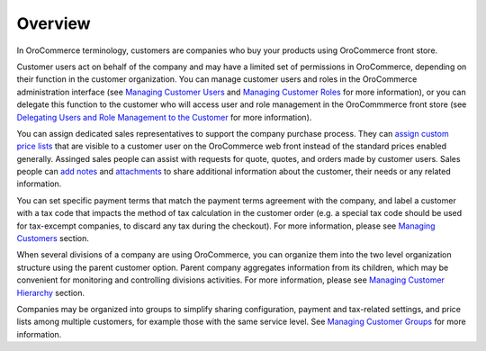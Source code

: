 Overview
========

.. begin

In OroCommerce terminology, customers are companies who buy your products using OroCommerce front store.

Customer users act on behalf of the company and may have a limited set of permissions in OroCommerce, depending on their function in the customer organization. You can manage customer users and roles in the OroCommerce administration interface (see `Managing Customer Users <../../completeReference/Customers/CustomerUsers>`_ and `Managing Customer Roles <../../completeReference/Customers/CustomerUserRoles>`_ for more information), or you can delegate this function to the customer who will access user and role management in the OroCommmerce front store (see `Delegating Users and Role Management to the Customer <../../completeReference/Customers/delegate>`_ for more information).

You can assign dedicated sales representatives to support the company purchase process. They can `assign custom price lists <../../user-guide/pricing>`_ that are visible to a customer user on the OroCommerce web front instead of the standard prices enabled generally. Assinged sales people can assist with requests for quote, quotes, and orders made by customer users. Sales people can `add notes <../../completeReference/commonActions/add-notes>`_ and `attachments <../../completeReference/commonActions/add-attachments>`_ to share additional information about the customer, their needs or any related information.

You can set specific payment terms that match the payment terms agreement with the company, and label a customer with a tax code that impacts the method of tax calculation in the customer order (e.g. a special tax code should be used for tax-excempt companies, to discard any tax during the checkout). For more information, please see `Managing Customers <../../completeReference/Customers/Customers>`_ section. 

When several divisions of a company are using OroCommerce, you can organize them into the two level organization structure using the parent customer option. Parent company aggregates information from its children, which may be convenient for monitoring and controlling divisions activities. For more information, please see `Managing Customer Hierarchy <../../completeReference/Customers/Customers/organize>`_ section. 

Companies may be organized into groups to simplify sharing configuration, payment and tax-related settings, and price lists among multiple customers, for example those with the same service level. See `Managing Customer Groups <../../completeReference/Customers/CustomerGroups>`_ for more information.
